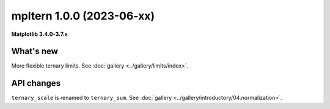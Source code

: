 mpltern 1.0.0 (2023-06-xx)
==========================

**Matplotlib 3.4.0-3.7.x**

What's new
----------

More flexible ternary limits. See :doc:`gallery <../gallery/limits/index>`.

API changes
-----------

``ternary_scale`` is renamed to ``ternary_sum``.
See :doc:`gallery <../gallery/introductory/04.normalization>`.
